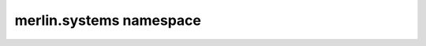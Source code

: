 merlin.systems namespace
========================

.. py:module:: merlin.system

..
  Undo the indentation and remove this comment.

  Subpackages
  -----------
  
  .. toctree::
     :maxdepth: 4
  
     merlin.system
